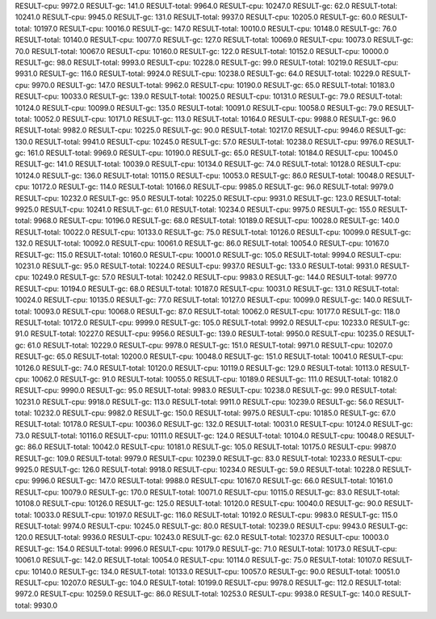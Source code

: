 RESULT-cpu: 9972.0
RESULT-gc: 141.0
RESULT-total: 9964.0
RESULT-cpu: 10247.0
RESULT-gc: 62.0
RESULT-total: 10241.0
RESULT-cpu: 9945.0
RESULT-gc: 131.0
RESULT-total: 9937.0
RESULT-cpu: 10205.0
RESULT-gc: 60.0
RESULT-total: 10197.0
RESULT-cpu: 10016.0
RESULT-gc: 147.0
RESULT-total: 10010.0
RESULT-cpu: 10148.0
RESULT-gc: 76.0
RESULT-total: 10140.0
RESULT-cpu: 10077.0
RESULT-gc: 127.0
RESULT-total: 10069.0
RESULT-cpu: 10073.0
RESULT-gc: 70.0
RESULT-total: 10067.0
RESULT-cpu: 10160.0
RESULT-gc: 122.0
RESULT-total: 10152.0
RESULT-cpu: 10000.0
RESULT-gc: 98.0
RESULT-total: 9993.0
RESULT-cpu: 10228.0
RESULT-gc: 99.0
RESULT-total: 10219.0
RESULT-cpu: 9931.0
RESULT-gc: 116.0
RESULT-total: 9924.0
RESULT-cpu: 10238.0
RESULT-gc: 64.0
RESULT-total: 10229.0
RESULT-cpu: 9970.0
RESULT-gc: 147.0
RESULT-total: 9962.0
RESULT-cpu: 10190.0
RESULT-gc: 65.0
RESULT-total: 10183.0
RESULT-cpu: 10033.0
RESULT-gc: 139.0
RESULT-total: 10025.0
RESULT-cpu: 10131.0
RESULT-gc: 79.0
RESULT-total: 10124.0
RESULT-cpu: 10099.0
RESULT-gc: 135.0
RESULT-total: 10091.0
RESULT-cpu: 10058.0
RESULT-gc: 79.0
RESULT-total: 10052.0
RESULT-cpu: 10171.0
RESULT-gc: 113.0
RESULT-total: 10164.0
RESULT-cpu: 9988.0
RESULT-gc: 96.0
RESULT-total: 9982.0
RESULT-cpu: 10225.0
RESULT-gc: 90.0
RESULT-total: 10217.0
RESULT-cpu: 9946.0
RESULT-gc: 130.0
RESULT-total: 9941.0
RESULT-cpu: 10245.0
RESULT-gc: 57.0
RESULT-total: 10238.0
RESULT-cpu: 9976.0
RESULT-gc: 161.0
RESULT-total: 9969.0
RESULT-cpu: 10190.0
RESULT-gc: 65.0
RESULT-total: 10184.0
RESULT-cpu: 10045.0
RESULT-gc: 141.0
RESULT-total: 10039.0
RESULT-cpu: 10134.0
RESULT-gc: 74.0
RESULT-total: 10128.0
RESULT-cpu: 10124.0
RESULT-gc: 136.0
RESULT-total: 10115.0
RESULT-cpu: 10053.0
RESULT-gc: 86.0
RESULT-total: 10048.0
RESULT-cpu: 10172.0
RESULT-gc: 114.0
RESULT-total: 10166.0
RESULT-cpu: 9985.0
RESULT-gc: 96.0
RESULT-total: 9979.0
RESULT-cpu: 10232.0
RESULT-gc: 95.0
RESULT-total: 10225.0
RESULT-cpu: 9931.0
RESULT-gc: 123.0
RESULT-total: 9925.0
RESULT-cpu: 10241.0
RESULT-gc: 61.0
RESULT-total: 10234.0
RESULT-cpu: 9975.0
RESULT-gc: 155.0
RESULT-total: 9968.0
RESULT-cpu: 10196.0
RESULT-gc: 68.0
RESULT-total: 10189.0
RESULT-cpu: 10028.0
RESULT-gc: 140.0
RESULT-total: 10022.0
RESULT-cpu: 10133.0
RESULT-gc: 75.0
RESULT-total: 10126.0
RESULT-cpu: 10099.0
RESULT-gc: 132.0
RESULT-total: 10092.0
RESULT-cpu: 10061.0
RESULT-gc: 86.0
RESULT-total: 10054.0
RESULT-cpu: 10167.0
RESULT-gc: 115.0
RESULT-total: 10160.0
RESULT-cpu: 10001.0
RESULT-gc: 105.0
RESULT-total: 9994.0
RESULT-cpu: 10231.0
RESULT-gc: 95.0
RESULT-total: 10224.0
RESULT-cpu: 9937.0
RESULT-gc: 133.0
RESULT-total: 9931.0
RESULT-cpu: 10249.0
RESULT-gc: 57.0
RESULT-total: 10242.0
RESULT-cpu: 9983.0
RESULT-gc: 144.0
RESULT-total: 9977.0
RESULT-cpu: 10194.0
RESULT-gc: 68.0
RESULT-total: 10187.0
RESULT-cpu: 10031.0
RESULT-gc: 131.0
RESULT-total: 10024.0
RESULT-cpu: 10135.0
RESULT-gc: 77.0
RESULT-total: 10127.0
RESULT-cpu: 10099.0
RESULT-gc: 140.0
RESULT-total: 10093.0
RESULT-cpu: 10068.0
RESULT-gc: 87.0
RESULT-total: 10062.0
RESULT-cpu: 10177.0
RESULT-gc: 118.0
RESULT-total: 10172.0
RESULT-cpu: 9999.0
RESULT-gc: 105.0
RESULT-total: 9992.0
RESULT-cpu: 10233.0
RESULT-gc: 91.0
RESULT-total: 10227.0
RESULT-cpu: 9956.0
RESULT-gc: 139.0
RESULT-total: 9950.0
RESULT-cpu: 10235.0
RESULT-gc: 61.0
RESULT-total: 10229.0
RESULT-cpu: 9978.0
RESULT-gc: 151.0
RESULT-total: 9971.0
RESULT-cpu: 10207.0
RESULT-gc: 65.0
RESULT-total: 10200.0
RESULT-cpu: 10048.0
RESULT-gc: 151.0
RESULT-total: 10041.0
RESULT-cpu: 10126.0
RESULT-gc: 74.0
RESULT-total: 10120.0
RESULT-cpu: 10119.0
RESULT-gc: 129.0
RESULT-total: 10113.0
RESULT-cpu: 10062.0
RESULT-gc: 91.0
RESULT-total: 10055.0
RESULT-cpu: 10189.0
RESULT-gc: 111.0
RESULT-total: 10182.0
RESULT-cpu: 9990.0
RESULT-gc: 95.0
RESULT-total: 9983.0
RESULT-cpu: 10238.0
RESULT-gc: 99.0
RESULT-total: 10231.0
RESULT-cpu: 9918.0
RESULT-gc: 113.0
RESULT-total: 9911.0
RESULT-cpu: 10239.0
RESULT-gc: 56.0
RESULT-total: 10232.0
RESULT-cpu: 9982.0
RESULT-gc: 150.0
RESULT-total: 9975.0
RESULT-cpu: 10185.0
RESULT-gc: 67.0
RESULT-total: 10178.0
RESULT-cpu: 10036.0
RESULT-gc: 132.0
RESULT-total: 10031.0
RESULT-cpu: 10124.0
RESULT-gc: 73.0
RESULT-total: 10116.0
RESULT-cpu: 10111.0
RESULT-gc: 124.0
RESULT-total: 10104.0
RESULT-cpu: 10048.0
RESULT-gc: 86.0
RESULT-total: 10042.0
RESULT-cpu: 10181.0
RESULT-gc: 105.0
RESULT-total: 10175.0
RESULT-cpu: 9987.0
RESULT-gc: 109.0
RESULT-total: 9979.0
RESULT-cpu: 10239.0
RESULT-gc: 83.0
RESULT-total: 10233.0
RESULT-cpu: 9925.0
RESULT-gc: 126.0
RESULT-total: 9918.0
RESULT-cpu: 10234.0
RESULT-gc: 59.0
RESULT-total: 10228.0
RESULT-cpu: 9996.0
RESULT-gc: 147.0
RESULT-total: 9988.0
RESULT-cpu: 10167.0
RESULT-gc: 66.0
RESULT-total: 10161.0
RESULT-cpu: 10079.0
RESULT-gc: 170.0
RESULT-total: 10071.0
RESULT-cpu: 10115.0
RESULT-gc: 83.0
RESULT-total: 10108.0
RESULT-cpu: 10126.0
RESULT-gc: 125.0
RESULT-total: 10120.0
RESULT-cpu: 10040.0
RESULT-gc: 90.0
RESULT-total: 10033.0
RESULT-cpu: 10197.0
RESULT-gc: 116.0
RESULT-total: 10192.0
RESULT-cpu: 9983.0
RESULT-gc: 115.0
RESULT-total: 9974.0
RESULT-cpu: 10245.0
RESULT-gc: 80.0
RESULT-total: 10239.0
RESULT-cpu: 9943.0
RESULT-gc: 120.0
RESULT-total: 9936.0
RESULT-cpu: 10243.0
RESULT-gc: 62.0
RESULT-total: 10237.0
RESULT-cpu: 10003.0
RESULT-gc: 154.0
RESULT-total: 9996.0
RESULT-cpu: 10179.0
RESULT-gc: 71.0
RESULT-total: 10173.0
RESULT-cpu: 10061.0
RESULT-gc: 142.0
RESULT-total: 10054.0
RESULT-cpu: 10114.0
RESULT-gc: 75.0
RESULT-total: 10107.0
RESULT-cpu: 10140.0
RESULT-gc: 134.0
RESULT-total: 10133.0
RESULT-cpu: 10057.0
RESULT-gc: 90.0
RESULT-total: 10051.0
RESULT-cpu: 10207.0
RESULT-gc: 104.0
RESULT-total: 10199.0
RESULT-cpu: 9978.0
RESULT-gc: 112.0
RESULT-total: 9972.0
RESULT-cpu: 10259.0
RESULT-gc: 86.0
RESULT-total: 10253.0
RESULT-cpu: 9938.0
RESULT-gc: 140.0
RESULT-total: 9930.0
